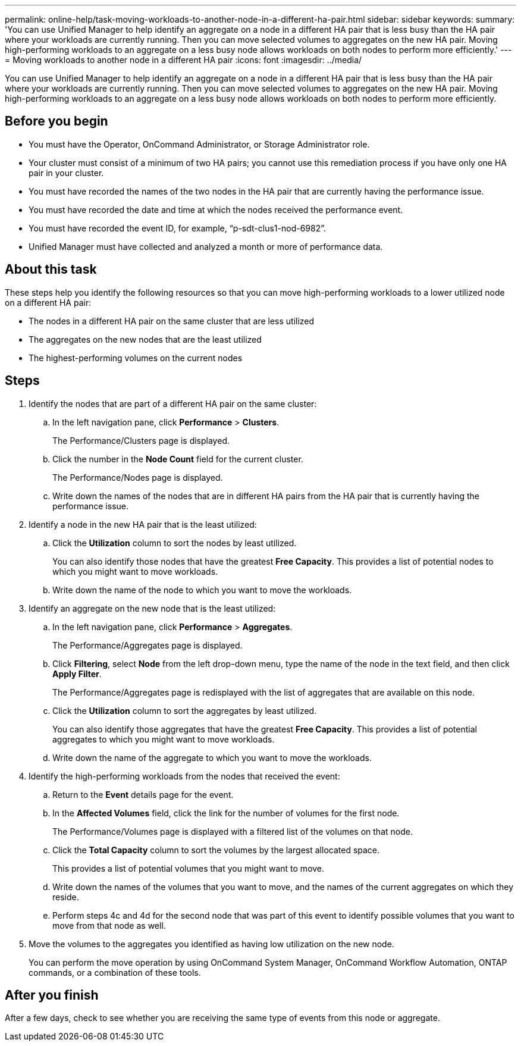 ---
permalink: online-help/task-moving-workloads-to-another-node-in-a-different-ha-pair.html
sidebar: sidebar
keywords: 
summary: 'You can use Unified Manager to help identify an aggregate on a node in a different HA pair that is less busy than the HA pair where your workloads are currently running. Then you can move selected volumes to aggregates on the new HA pair. Moving high-performing workloads to an aggregate on a less busy node allows workloads on both nodes to perform more efficiently.'
---
= Moving workloads to another node in a different HA pair
:icons: font
:imagesdir: ../media/

[.lead]
You can use Unified Manager to help identify an aggregate on a node in a different HA pair that is less busy than the HA pair where your workloads are currently running. Then you can move selected volumes to aggregates on the new HA pair. Moving high-performing workloads to an aggregate on a less busy node allows workloads on both nodes to perform more efficiently.

== Before you begin

* You must have the Operator, OnCommand Administrator, or Storage Administrator role.
* Your cluster must consist of a minimum of two HA pairs; you cannot use this remediation process if you have only one HA pair in your cluster.
* You must have recorded the names of the two nodes in the HA pair that are currently having the performance issue.
* You must have recorded the date and time at which the nodes received the performance event.
* You must have recorded the event ID, for example, "`p-sdt-clus1-nod-6982`".
* Unified Manager must have collected and analyzed a month or more of performance data.

== About this task

These steps help you identify the following resources so that you can move high-performing workloads to a lower utilized node on a different HA pair:

* The nodes in a different HA pair on the same cluster that are less utilized
* The aggregates on the new nodes that are the least utilized
* The highest-performing volumes on the current nodes

== Steps

. Identify the nodes that are part of a different HA pair on the same cluster:
 .. In the left navigation pane, click *Performance* > *Clusters*.
+
The Performance/Clusters page is displayed.

 .. Click the number in the *Node Count* field for the current cluster.
+
The Performance/Nodes page is displayed.

 .. Write down the names of the nodes that are in different HA pairs from the HA pair that is currently having the performance issue.
. Identify a node in the new HA pair that is the least utilized:
 .. Click the *Utilization* column to sort the nodes by least utilized.
+
You can also identify those nodes that have the greatest *Free Capacity*. This provides a list of potential nodes to which you might want to move workloads.

 .. Write down the name of the node to which you want to move the workloads.
. Identify an aggregate on the new node that is the least utilized:
 .. In the left navigation pane, click *Performance* > *Aggregates*.
+
The Performance/Aggregates page is displayed.

 .. Click *Filtering*, select *Node* from the left drop-down menu, type the name of the node in the text field, and then click *Apply Filter*.
+
The Performance/Aggregates page is redisplayed with the list of aggregates that are available on this node.

 .. Click the *Utilization* column to sort the aggregates by least utilized.
+
You can also identify those aggregates that have the greatest *Free Capacity*. This provides a list of potential aggregates to which you might want to move workloads.

 .. Write down the name of the aggregate to which you want to move the workloads.
. Identify the high-performing workloads from the nodes that received the event:
 .. Return to the *Event* details page for the event.
 .. In the *Affected Volumes* field, click the link for the number of volumes for the first node.
+
The Performance/Volumes page is displayed with a filtered list of the volumes on that node.

 .. Click the *Total Capacity* column to sort the volumes by the largest allocated space.
+
This provides a list of potential volumes that you might want to move.

 .. Write down the names of the volumes that you want to move, and the names of the current aggregates on which they reside.
 .. Perform steps 4c and 4d for the second node that was part of this event to identify possible volumes that you want to move from that node as well.
. Move the volumes to the aggregates you identified as having low utilization on the new node.
+
You can perform the move operation by using OnCommand System Manager, OnCommand Workflow Automation, ONTAP commands, or a combination of these tools.

== After you finish

After a few days, check to see whether you are receiving the same type of events from this node or aggregate.
